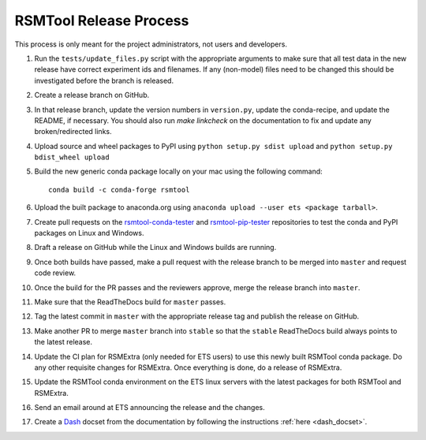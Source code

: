 RSMTool Release Process
=======================

This process is only meant for the project administrators, not users and developers.

1. Run the ``tests/update_files.py`` script with the appropriate arguments to make sure that all test data in the new release have correct experiment ids and filenames. If any (non-model) files need to be changed this should be investigated before the branch is released. 

2. Create a release branch on GitHub.

3. In that release branch, update the version numbers in ``version.py``, update the conda-recipe, and update the README, if necessary. You should also run `make linkcheck` on the documentation to fix and update any broken/redirected links.

4. Upload source and wheel packages to PyPI using ``python setup.py sdist upload`` and ``python setup.py bdist_wheel upload``

5. Build the new generic conda package locally on your mac using the following command::

    conda build -c conda-forge rsmtool

6. Upload the built package to anaconda.org using ``anaconda upload --user ets <package tarball>``.

7. Create pull requests on the `rsmtool-conda-tester <https://github.com/EducationalTestingService/rsmtool-conda-tester/>`_ and `rsmtool-pip-tester <https://github.com/EducationalTestingService/rsmtool-pip-tester/>`_ repositories to test the conda and PyPI packages on Linux and Windows.

8. Draft a release on GitHub while the Linux and Windows builds are running.

9. Once both builds have passed, make a pull request with the release branch to be merged into ``master`` and request code review.

10. Once the build for the PR passes and the reviewers approve, merge the release branch into ``master``.

11. Make sure that the ReadTheDocs build for ``master`` passes.

12. Tag the latest commit in ``master`` with the appropriate release tag and publish the release on GitHub.

13. Make another PR to merge ``master`` branch into ``stable`` so that the ``stable`` ReadTheDocs build always points to the latest release.

14. Update the CI plan for RSMExtra (only needed for ETS users) to use this newly built RSMTool conda package. Do any other requisite changes for RSMExtra. Once everything is done, do a release of RSMExtra.

15. Update the RSMTool conda environment on the ETS linux servers with the latest packages for both RSMTool and RSMExtra.

16. Send an email around at ETS announcing the release and the changes.

17. Create a `Dash <https://kapeli.com/dash>`_ docset from the documentation by following the instructions :ref:`here <dash_docset>`.

